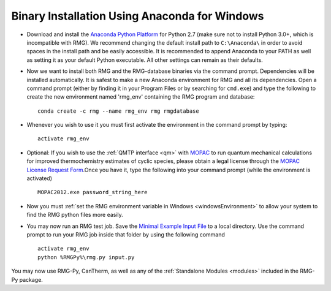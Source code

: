 .. _anacondaUserWindows:

**********************************************
Binary Installation Using Anaconda for Windows
**********************************************

* Download and install the `Anaconda Python Platform <http://continuum.io/downloads>`_ for Python 2.7 (make sure not to install Python 3.0+, which is incompatible with RMG). We recommend changing the default install path to ``C:\Anaconda\`` in order to avoid spaces in the install path and be easily accessible. It is recommended to append Anaconda to your PATH as well as setting it as your default Python executable.  All other settings can remain as their defaults.

.. image:: images/AnacondaInstallWindows.png
    :align: center

* Now we want to install both RMG and the RMG-database binaries via the command prompt.  Dependencies will be installed automatically.  It is safest to make a new Anaconda environment for RMG and all its dependencies. Open a command prompt (either by finding it in your Program Files or by searching for ``cmd.exe``) and type the following to create the new environment named 'rmg_env' containing the RMG program and database::

    conda create -c rmg --name rmg_env rmg rmgdatabase
    
* Whenever you wish to use it you must first activate the environment in the command prompt by typing::
    
    activate rmg_env
    
* Optional: If you wish to use the :ref:`QMTP interface <qm>` with `MOPAC <http://openmopac.net/>`_ to run quantum mechanical calculations for improved thermochemistry estimates of cyclic species, please obtain a legal license through the `MOPAC License Request Form <http://openmopac.net/form.php>`_.Once you have it, type the following into your command prompt (while the environment is activated) ::
    
    MOPAC2012.exe password_string_here

* Now you must :ref:`set the RMG environment variable in Windows <windowsEnvironment>` to allow your system to find the RMG python files more easily.  

* You may now run an RMG test job. Save the `Minimal Example Input File <https://raw.githubusercontent.com/ReactionMechanismGenerator/RMG-Py/master/examples/rmg/minimal/input.py>`_ to a local directory.  Use the command prompt to run your RMG job inside that folder by using the following command ::

    activate rmg_env
    python %RMGPy%\rmg.py input.py

You may now use RMG-Py, CanTherm, as well as any of the :ref:`Standalone Modules <modules>` included in the RMG-Py package.
